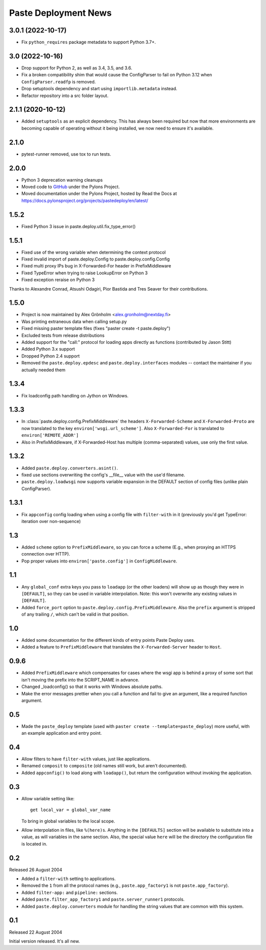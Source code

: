Paste Deployment News
=====================

3.0.1 (2022-10-17)
------------------

* Fix ``python_requires`` package metadata to support Python 3.7+.

3.0 (2022-10-16)
----------------

* Drop support for Python 2, as well as 3.4, 3.5, and 3.6.

* Fix a broken compatibility shim that would cause the ConfigParser to fail
  on Python 3.12 when ``ConfigParser.readfp`` is removed.

* Drop setuptools dependency and start using ``importlib.metadata`` instead.

* Refactor repository into a src folder layout.

2.1.1 (2020-10-12)
------------------

* Added ``setuptools`` as an explicit dependency.
  This has always been required but now that more environments are becoming capable of operating without it being installed, we now need to ensure it's available.

2.1.0
-----

* pytest-runner removed, use tox to run tests.

2.0.0
-----

* Python 3 deprecation warning cleanups
* Moved code to `GitHub <https://github.com/Pylons/pastedeploy>`_ under the Pylons Project.
* Moved documentation under the Pylons Project, hosted by Read the Docs at https://docs.pylonsproject.org/projects/pastedeploy/en/latest/

1.5.2
-----

* Fixed Python 3 issue in paste.deploy.util.fix_type_error()

1.5.1
-----

* Fixed use of the wrong variable when determining the context protocol

* Fixed invalid import of paste.deploy.Config to paste.deploy.config.Config

* Fixed multi proxy IPs bug in X-Forwarded-For header in PrefixMiddleware

* Fixed TypeError when trying to raise LookupError on Python 3

* Fixed exception reraise on Python 3

Thanks to Alexandre Conrad, Atsushi Odagiri, Pior Bastida and Tres Seaver for their contributions.

1.5.0
-----

* Project is now maintained by Alex Grönholm <alex.gronholm@nextday.fi>

* Was printing extraneous data when calling setup.py

* Fixed missing paster template files (fixes "paster create -t paste.deploy")

* Excluded tests from release distributions

* Added support for the "call:" protocol for loading apps directly as
  functions (contributed by Jason Stitt)

* Added Python 3.x support

* Dropped Python 2.4 support

* Removed the ``paste.deploy.epdesc`` and ``paste.deploy.interfaces`` modules
  -- contact the maintainer if you actually needed them

1.3.4
-----

* Fix loadconfig path handling on Jython on Windows.

1.3.3
-----

* In :class:`paste.deploy.config.PrefixMiddleware` the headers
  ``X-Forwarded-Scheme`` and ``X-Forwarded-Proto`` are now translated
  to the key ``environ['wsgi.url_scheme']``.  Also ``X-Forwarded-For``
  is translated to ``environ['REMOTE_ADDR']``

* Also in PrefixMiddleware, if X-Forwarded-Host has multiple
  (comma-separated) values, use only the first value.

1.3.2
-----

* Added ``paste.deploy.converters.asint()``.
* fixed use sections overwriting the config's __file__ value with the
  use'd filename.
* ``paste.deploy.loadwsgi`` now supports variable expansion in the
  DEFAULT section of config files (unlike plain ConfigParser).

1.3.1
-----

* Fix ``appconfig`` config loading when using a config file with
  ``filter-with`` in it (previously you'd get TypeError: iteration
  over non-sequence)

1.3
---

* Added ``scheme`` option to ``PrefixMiddleware``, so you can force a
  scheme (E.g., when proxying an HTTPS connection over HTTP).

* Pop proper values into ``environ['paste.config']`` in
  ``ConfigMiddleware``.

1.1
---

* Any ``global_conf`` extra keys you pass to ``loadapp`` (or the other
  loaders) will show up as though they were in ``[DEFAULT]``, so they
  can be used in variable interpolation.  Note: this won't overwrite
  any existing values in ``[DEFAULT]``.

* Added ``force_port`` option to
  ``paste.deploy.config.PrefixMiddleware``.  Also the ``prefix``
  argument is stripped of any trailing ``/``, which can't be valid in
  that position.

1.0
---

* Added some documentation for the different kinds of entry points
  Paste Deploy uses.

* Added a feature to ``PrefixMiddleware`` that translates the
  ``X-Forwarded-Server`` header to ``Host``.

0.9.6
-----

* Added ``PrefixMiddleware`` which compensates for cases where the
  wsgi app is behind a proxy of some sort that isn't moving the prefix
  into the SCRIPT_NAME in advance.

* Changed _loadconfig() so that it works with Windows absolute paths.

* Make the error messages prettier when you call a function and fail
  to give an argument, like a required function argument.

0.5
---

* Made the ``paste_deploy`` template (used with ``paster create
  --template=paste_deploy``) more useful, with an example application
  and entry point.

0.4
---

* Allow filters to have ``filter-with`` values, just like
  applications.

* Renamed ``composit`` to ``composite`` (old names still work, but
  aren't documented).

* Added ``appconfig()`` to load along with ``loadapp()``, but return
  the configuration without invoking the application.

0.3
---

* Allow variable setting like::

    get local_var = global_var_name

  To bring in global variables to the local scope.

* Allow interpolation in files, like ``%(here)s``.  Anything in the
  ``[DEFAULTS]`` section will be available to substitute into a value,
  as will variables in the same section.  Also, the special value
  ``here`` will be the directory the configuration file is located in.

0.2
---

Released 26 August 2004

* Added a ``filter-with`` setting to applications.

* Removed the ``1`` from all the protocol names (e.g.,
  ``paste.app_factory1`` is not ``paste.app_factory``).

* Added ``filter-app:`` and ``pipeline:`` sections.

* Added ``paste.filter_app_factory1`` and ``paste.server_runner1`` protocols.

* Added ``paste.deploy.converters`` module for handling the
  string values that are common with this system.

0.1
---

Released 22 August 2004

Initial version released.  It's all new.
